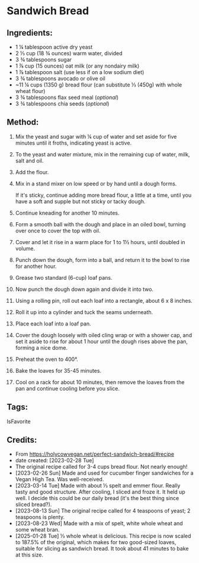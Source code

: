 #+STARTUP: showeverything
* Sandwich Bread
** Ingredients:
- 1 ¼ tablespoon active dry yeast
- 2 ⅓ cup (18 ¾ ounces) warm water, divided
- 3 ¾ tablespoons sugar
- 1 ⅞ cup (15 ounces) oat milk (or any nondairy milk)
- 1 ⅞ tablespoon salt (use less if on a low sodium diet)
- 3 ¾ tablespoons avocado or olive oil
- ~11 ¼ cups (1350 g) bread flour (can substitute ⅓ (450g) with whole wheat flour)
- 3 ¾ tablespoons flax seed meal (/optional/)
- 3 ¾ tablespoons chia seeds (/optional/)
** Method:
1. Mix the yeast and sugar with ¼ cup of water and set aside for five minutes until it froths, indicating yeast is active.
2. To the yeast and water mixture, mix in the remaining cup of water, milk, salt and oil.
3. Add the flour.
4. Mix in a stand mixer on low speed or by hand until a dough forms.
   #+begin_note
   If it's sticky, continue adding more bread flour, a little at a time, until you have a soft and supple but not sticky or tacky dough.
   #+end_note
6. Continue kneading for another 10 minutes.
7. Form a smooth ball with the dough and place in an oiled bowl, turning over once to cover the top with oil.
8. Cover and let it rise in a warm place for 1 to 1½ hours, until doubled in volume.
9. Punch down the dough, form into a ball, and return it to the bowl to rise for another hour.
10. Grease two standard (6-cup) loaf pans.
11. Now punch the dough down again and divide it into two.
12. Using a rolling pin, roll out each loaf into a rectangle, about 6 x 8 inches.
13. Roll it up into a cylinder and tuck the seams underneath.
14. Place each loaf into a loaf pan.
15. Cover the dough loosely with oiled cling wrap or with a shower cap, and set it aside to rise for about 1 hour until the dough rises above the pan, forming a nice dome.
16. Preheat the oven to 400°.
17. Bake the loaves for 35-45 minutes.
18. Cool on a rack for about 10 minutes, then remove the loaves from the pan and continue cooling before you slice.
** Tags:
IsFavorite
** Credits:
- From https://holycowvegan.net/perfect-sandwich-bread/#recipe
- date created: [2023-02-28 Tue]
- The original recipe called for 3-4 cups bread flour. Not nearly enough!
- [2023-02-26 Sun] Made and used for cucumber finger sandwiches for a Vegan High Tea. Was well-received.
- [2023-03-14 Tue] Made with about ⅓ spelt and emmer flour. Really tasty and good structure. After cooling, I sliced and froze it. It held up well. I decide this could be our daily bread (it's the best thing since sliced bread?).
- [2023-08-13 Sun] The original recipe called for 4 teaspoons of yeast; 2 teaspoons is plenty.
- [2023-08-23 Wed] Made with a mix of spelt, white whole wheat and some wheat bran.
- [2025-01-28 Tue] ⅓ whole wheat is delicious. This recipe is now scaled to 187.5% of the original, which makes for two good-sized loaves, suitable for slicing as sandwich bread. It took about 41 minutes to bake at this size.

